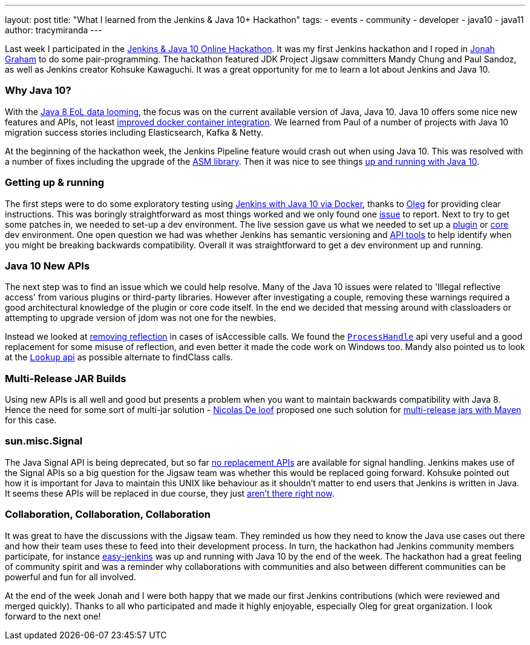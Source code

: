 ---
layout: post
title: "What I learned from the Jenkins & Java 10+ Hackathon"
tags:
- events
- community
- developer
- java10
- java11
author: tracymiranda
---

Last week I participated in the 
link:/blog/2018/06/08/jenkins-java10-hackathon/[Jenkins & Java 10 Online Hackathon].
It was my first Jenkins hackathon and I roped in 
link:https://github.com/jonahgraham[Jonah Graham] to do some pair-programming.
The hackathon featured JDK Project Jigsaw committers Mandy Chung and Paul Sandoz, 
as well as Jenkins creator Kohsuke Kawaguchi. 
It was a great opportunity for me to learn a lot about Jenkins and Java 10.

=== Why Java 10?

With the 
link:https://www.oracle.com/technetwork/java/eol-135779.html[Java 8 EoL data looming],
the focus was on the current available version of Java, Java 10. 
Java 10 offers some nice new features and APIs, not least 
link:https://blog.docker.com/2018/04/improved-docker-container-integration-with-java-10/[improved docker container integration].
We learned from Paul of a number of projects with Java 10 migration success stories including Elasticsearch, Kafka & Netty.

At the beginning of the hackathon week, the Jenkins Pipeline feature would crash out when using Java 10. 
This was resolved with a number of fixes including the upgrade of the 
link:https://asm.ow2.io/[ASM library].
Then it was nice to see things 
link:/blog/2018/06/19/jenkins-java10-hackathon-day2/[up and running with Java 10].  

=== Getting up & running

The first steps were to do some exploratory testing using 
link:/blog/2018/06/17/running-jenkins-with-java10-11[Jenkins with Java 10 via Docker], thanks to 
link:https://github.com/oleg-nenashev[Oleg] for providing clear instructions.
This was boringly straightforward as most things worked and we only found one 
link:https://issues.jenkins-ci.org/browse/JENKINS-52069[issue] to report.
Next to try to get some patches in, we needed to set-up a dev environment.
The live session gave us what we needed to set up a 
link:https://wiki.jenkins.io/display/JENKINS/Plugin+tutorial[plugin] or
link:https://github.com/jenkinsci/jenkins/blob/master/CONTRIBUTING.md[core] dev environment.
One open question we had was whether Jenkins has semantic versioning and 
link:https://help.eclipse.org/oxygen/index.jsp?topic=%2Forg.eclipse.pde.doc.user%2Ftasks%2Fapi_tooling_setup.htm[API tools]
to help identify when you might be breaking backwards compatibility.
Overall it was straightforward to get a dev environment up and running.

=== Java 10 New APIs

The next step was to find an issue which we could help resolve. 
Many of the Java 10 issues were related to 'Illegal reflective access' from various plugins or third-party libraries.
However after investigating a couple, removing these warnings required a good architectural knowledge of the plugin or core code itself. 
In the end we decided that messing around with classloaders or attempting to upgrade version of jdom was not one for the newbies. 

Instead we looked at 
link:https://github.com/jenkinsci/parameterized-scheduler-plugin/pull/10[removing reflection] 
in cases of isAccessible calls.
We found the 
link:https://www.javaworld.com/article/3176874/java-language/java-9s-other-new-enhancements-part-3.html[`ProcessHandle`]
api very useful and a good replacement for some misuse of reflection, and even better it made the code work on Windows too.
Mandy also pointed us to look at the
link:https://docs.oracle.com/javase/9/docs/api/java/lang/invoke/MethodHandles.Lookup.html[`Lookup` api]
as possible alternate to findClass calls. 

=== Multi-Release JAR Builds

Using new APIs is all well and good but presents a problem when you want to maintain backwards compatibility with Java 8.
Hence the need for some sort of multi-jar solution - 
link:https://github.com/ndeloof[Nicolas De loof] proposed one such solution for 
link:https://blog.loof.fr/2018/06/multi-release-jar-with-maven.html[multi-release jars with Maven] for this case.

=== sun.misc.Signal

The Java Signal API is being deprecated, but so far link:https://wiki.openjdk.java.net/display/JDK8/Java+Dependency+Analysis+Tool[no replacement APIs] 
are available for signal handling.
Jenkins makes use of the Signal APIs so a big question for the Jigsaw team was whether this would be replaced going forward.
Kohsuke pointed out how it is important for Java to maintain this UNIX like behaviour as it shouldn't matter to end users that Jenkins is written in Java. 
It seems these APIs will be replaced in due course, they just 
link:https://bugs.openjdk.java.net/browse/JDK-8087286[aren't there right now]. 

=== Collaboration, Collaboration, Collaboration

It was great to have the discussions with the Jigsaw team.
They reminded us how they need to know the Java use cases out there and how their team uses these to feed into their development process.
In turn, the hackathon had Jenkins community members participate, for instance 
link:https://github.com/gmacario/easy-jenkins[easy-jenkins] was up and running with Java 10 by the end of the week. 
The hackathon had a great feeling of community spirit and was a reminder why collaborations with communities and also between different communities can be powerful and fun for all involved. 

At the end of the week Jonah and I were both happy that we made our first Jenkins contributions (which were reviewed and merged quickly). 
Thanks to all who participated and made it highly enjoyable, especially Oleg for great organization.
I look forward to the next one!

